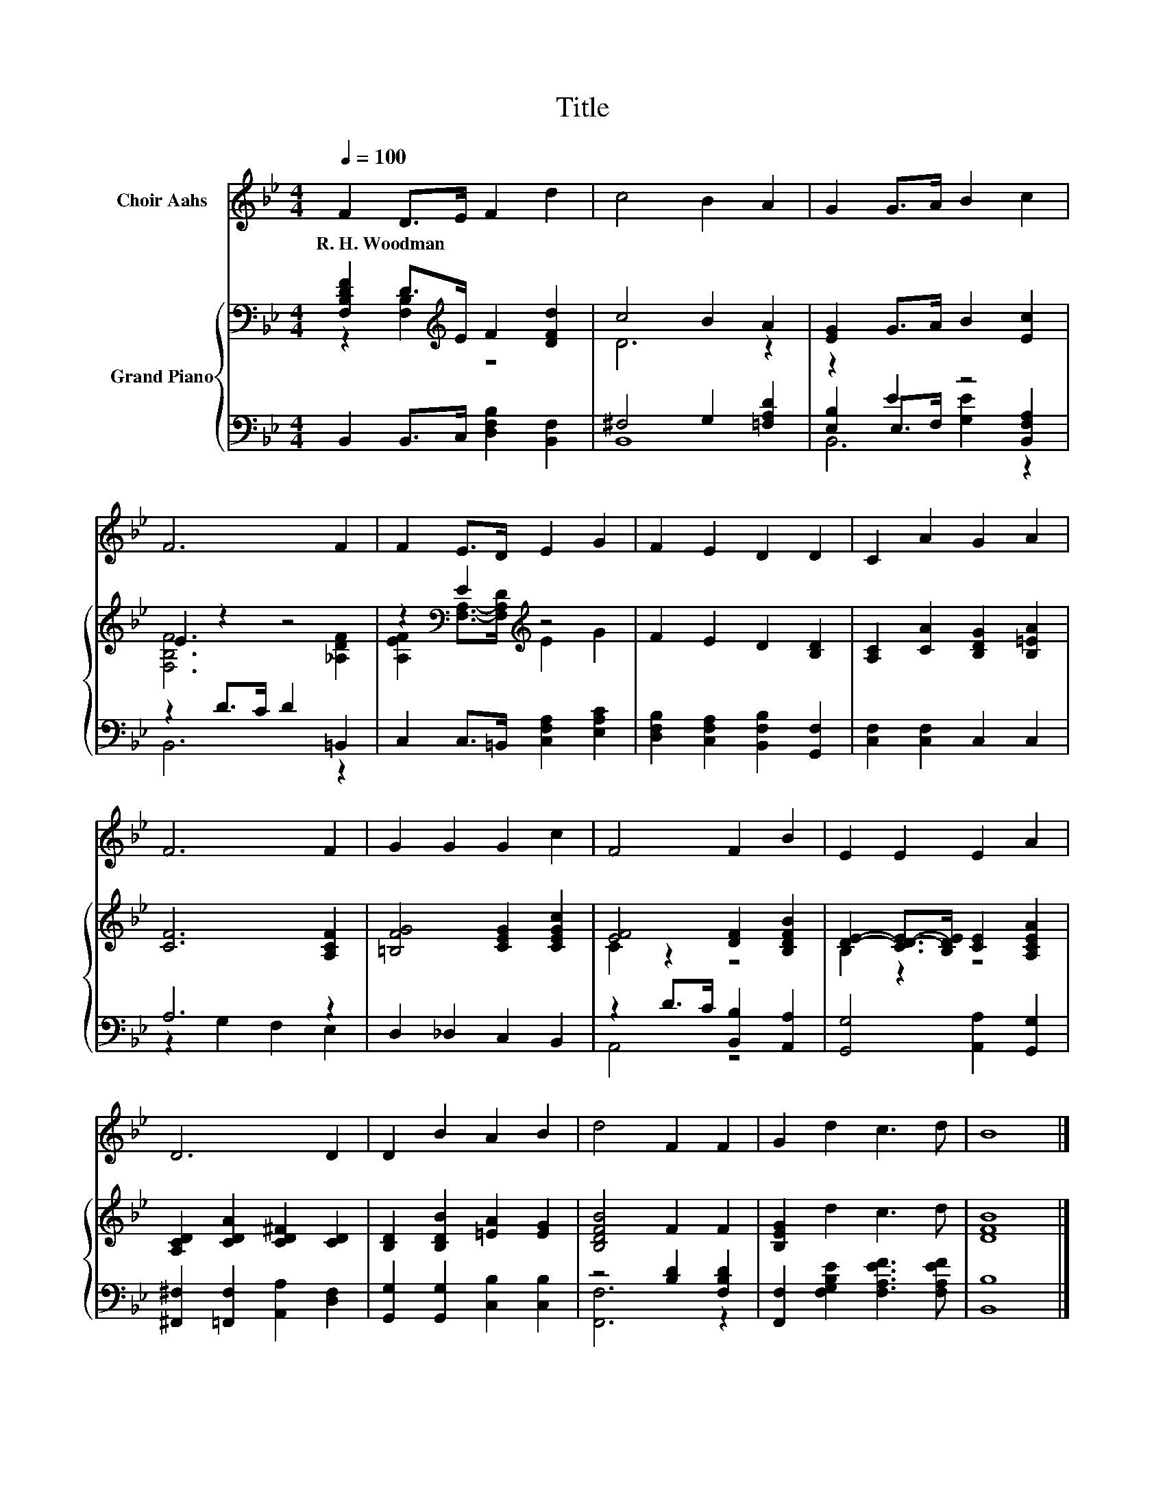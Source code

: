 X:1
T:Title
%%score 1 { ( 2 3 ) | ( 4 5 6 ) }
L:1/8
Q:1/4=100
M:4/4
K:Bb
V:1 treble nm="Choir Aahs"
V:2 bass nm="Grand Piano"
V:3 bass 
V:4 bass 
V:5 bass 
V:6 bass 
V:1
 F2 D>E F2 d2 | c4 B2 A2 | G2 G>A B2 c2 | F6 F2 | F2 E>D E2 G2 | F2 E2 D2 D2 | C2 A2 G2 A2 | %7
w: R.~H.~Woodman * * * *|||||||
 F6 F2 | G2 G2 G2 c2 | F4 F2 B2 | E2 E2 E2 A2 | D6 D2 | D2 B2 A2 B2 | d4 F2 F2 | G2 d2 c3 d | B8 |] %16
w: |||||||||
V:2
 [F,B,DF]2 D>[K:treble]E F2 [DFd]2 | c4 B2 A2 | [EG]2 G>A B2 [Ec]2 | E2 z2 z4 | %4
 z2[K:bass] E2[K:treble] z4 | F2 E2 D2 [B,D]2 | [A,C]2 [CA]2 [B,DG]2 [B,=EA]2 | [CF]6 [A,CF]2 | %8
 [=B,FG]4 [CEG]2 [CEGc]2 | [EF]4 [DF]2 [B,DFB]2 | [DE]2- [CD-E-]>[B,DE] [CE]2 [A,CEA]2 | %11
 [A,CD]2 [CDA]2 [CD^F]2 [CD]2 | [B,D]2 [B,DB]2 [=EA]2 [EG]2 | [B,DFB]4 F2 F2 | [B,EG]2 d2 c3 d | %15
 [DFB]8 |] %16
V:3
 z2 [F,B,]2[K:treble] z4 | D6 z2 | x8 | [F,B,F]6 [_A,DF]2 | %4
 [A,EF]2[K:bass] [F,A,]->[F,A,D][K:treble] E2 G2 | x8 | x8 | x8 | x8 | C2 z2 z4 | B,2 z2 z4 | x8 | %12
 x8 | x8 | x8 | x8 |] %16
V:4
 B,,2 B,,>C, [D,F,B,]2 [B,,F,]2 | ^F,4 G,2 [=F,A,D]2 | z2 E2 z4 | z2 D>C D2 =B,,2 | %4
 C,2 C,>=B,, [C,F,A,]2 [E,A,C]2 | [D,F,B,]2 [C,F,A,]2 [B,,F,B,]2 [G,,F,]2 | %6
 [C,F,]2 [C,F,]2 C,2 C,2 | A,6 z2 | D,2 _D,2 C,2 B,,2 | z2 D>C [B,,B,]2 [A,,A,]2 | %10
 [G,,G,]4 [A,,A,]2 [G,,G,]2 | [^F,,^F,]2 [=F,,F,]2 [A,,A,]2 [D,F,]2 | %12
 [G,,G,]2 [G,,G,]2 [C,B,]2 [C,B,]2 | z4 [B,D]2 [F,B,D]2 | [F,,F,]2 [F,G,B,E]2 [F,A,EF]3 [F,A,EF] | %15
 [B,,B,]8 |] %16
V:5
 x8 | B,,8 | [E,B,]2 E,>F, [G,E]2 [B,,F,A,]2 | B,,6 z2 | x8 | x8 | x8 | z2 G,2 F,2 E,2 | x8 | %9
 A,,4 z4 | x8 | x8 | x8 | [F,,F,]6 z2 | x8 | x8 |] %16
V:6
 x8 | x8 | B,,6 z2 | x8 | x8 | x8 | x8 | x8 | x8 | x8 | x8 | x8 | x8 | x8 | x8 | x8 |] %16

